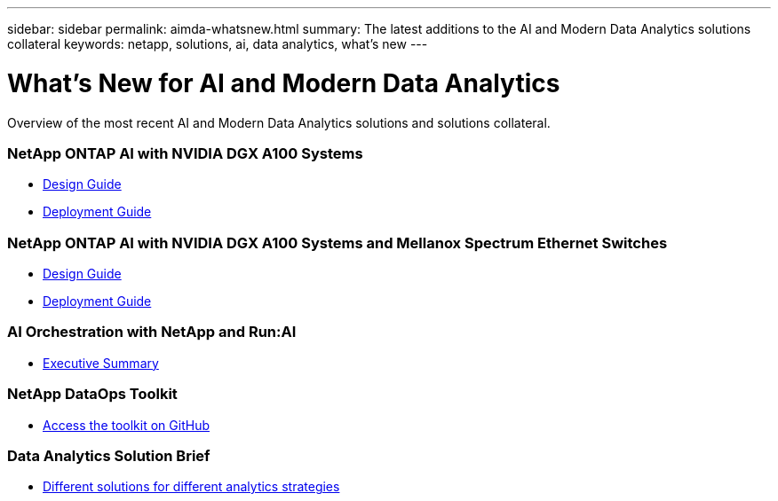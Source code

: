 ---
sidebar: sidebar
permalink: aimda-whatsnew.html
summary: The latest additions to the AI and Modern Data Analytics solutions collateral
keywords: netapp, solutions, ai, data analytics, what's new
---

= What's New for AI and Modern Data Analytics
:hardbreaks:
:nofooter:
:icons: font
:linkattrs:
:table-stripes: odd
:imagesdir: ./media/

[.lead]
Overview of the most recent AI and Modern Data Analytics solutions and solutions collateral.

=== NetApp ONTAP AI with NVIDIA DGX A100 Systems
* link:https://www.netapp.com/pdf.html?item=/media/19432-nva-1151-design.pdf[Design Guide]
* link:https://www.netapp.com/pdf.html?item=/media/20708-nva-1151-deploy.pdf[Deployment Guide]

=== NetApp ONTAP AI with NVIDIA DGX A100 Systems and Mellanox Spectrum Ethernet Switches
* link:https://www.netapp.com/pdf.html?item=/media/21793-nva-1153-design.pdf[Design Guide]
* link:https://www.netapp.com/pdf.html?item=/media/21789-nva-1153-deploy.pdf[Deployment Guide]

=== AI Orchestration with NetApp and Run:AI
* link:ai/osrunai_executive_summary.html[Executive Summary]

=== NetApp DataOps Toolkit
* link:https://github.com/NetApp/netapp-data-science-toolkit[Access the toolkit on GitHub]

=== Data Analytics Solution Brief
* link:https://www.netapp.com/pdf.html?item=/media/58015-sb-4154.pdf[Different solutions for different analytics strategies]
